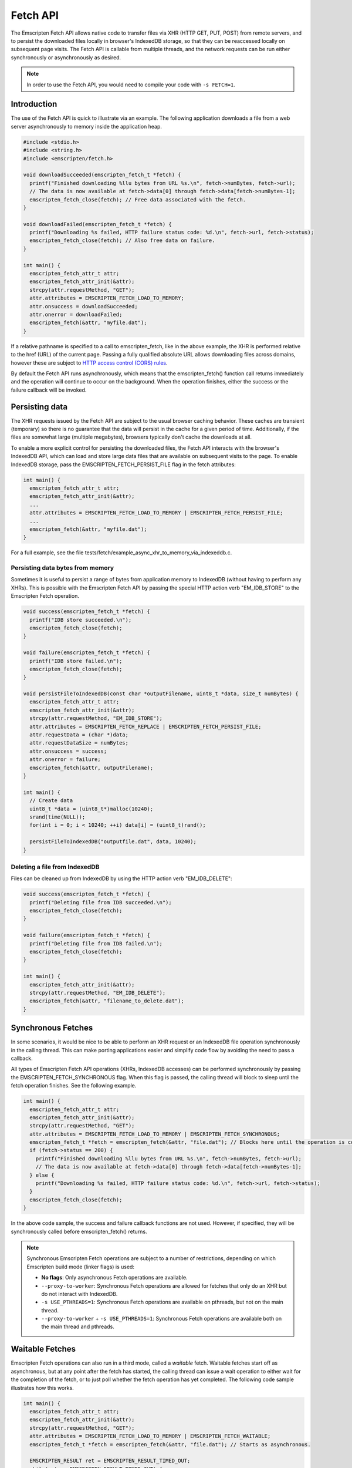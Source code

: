 .. _fetch-api:

=========
Fetch API
=========

The Emscripten Fetch API allows native code to transfer files via XHR (HTTP GET,
PUT, POST) from remote servers, and to persist the downloaded files locally in
browser's IndexedDB storage, so that they can be reaccessed locally on
subsequent page visits. The Fetch API is callable from multiple threads, and the
network requests can be run either synchronously or asynchronously as desired.

.. note::

  In order to use the Fetch API, you would need to compile your code with ``-s
  FETCH=1``.

Introduction
============

The use of the Fetch API is quick to illustrate via an example. The following
application downloads a file from a web server asynchronously to memory inside
the application heap.

.. code-block:: cpp

  #include <stdio.h>
  #include <string.h>
  #include <emscripten/fetch.h>

  void downloadSucceeded(emscripten_fetch_t *fetch) {
    printf("Finished downloading %llu bytes from URL %s.\n", fetch->numBytes, fetch->url);
    // The data is now available at fetch->data[0] through fetch->data[fetch->numBytes-1];
    emscripten_fetch_close(fetch); // Free data associated with the fetch.
  }

  void downloadFailed(emscripten_fetch_t *fetch) {
    printf("Downloading %s failed, HTTP failure status code: %d.\n", fetch->url, fetch->status);
    emscripten_fetch_close(fetch); // Also free data on failure.
  }

  int main() {
    emscripten_fetch_attr_t attr;
    emscripten_fetch_attr_init(&attr);
    strcpy(attr.requestMethod, "GET");
    attr.attributes = EMSCRIPTEN_FETCH_LOAD_TO_MEMORY;
    attr.onsuccess = downloadSucceeded;
    attr.onerror = downloadFailed;
    emscripten_fetch(&attr, "myfile.dat");
  }

If a relative pathname is specified to a call to emscripten_fetch, like in the
above example, the XHR is performed relative to the href (URL) of the current
page. Passing a fully qualified absolute URL allows downloading files across
domains, however these are subject to `HTTP access control (CORS) rules
<https://developer.mozilla.org/en-US/docs/Web/HTTP/Access_control_CORS>`_.

By default the Fetch API runs asynchronously, which means that the
emscripten_fetch() function call returns immediately and the operation will
continue to occur on the background. When the operation finishes, either the
success or the failure callback will be invoked.

Persisting data
===============

The XHR requests issued by the Fetch API are subject to the usual browser
caching behavior. These caches are transient (temporary) so there is no
guarantee that the data will persist in the cache for a given period of time.
Additionally, if the files are somewhat large (multiple megabytes), browsers
typically don't cache the downloads at all.

To enable a more explicit control for persisting the downloaded files, the Fetch
API interacts with the browser's IndexedDB API, which can load and store large
data files that are available on subsequent visits to the page. To enable
IndexedDB storage, pass the EMSCRIPTEN_FETCH_PERSIST_FILE flag in the fetch
attributes:

.. code-block:: cpp

  int main() {
    emscripten_fetch_attr_t attr;
    emscripten_fetch_attr_init(&attr);
    ...
    attr.attributes = EMSCRIPTEN_FETCH_LOAD_TO_MEMORY | EMSCRIPTEN_FETCH_PERSIST_FILE;
    ...
    emscripten_fetch(&attr, "myfile.dat");
  }

For a full example, see the file
tests/fetch/example_async_xhr_to_memory_via_indexeddb.c.

Persisting data bytes from memory
---------------------------------

Sometimes it is useful to persist a range of bytes from application memory to
IndexedDB (without having to perform any XHRs). This is possible with the
Emscripten Fetch API by passing the special HTTP action verb "EM_IDB_STORE" to
the Emscripten Fetch operation.

.. code-block:: cpp

  void success(emscripten_fetch_t *fetch) {
    printf("IDB store succeeded.\n");
    emscripten_fetch_close(fetch);
  }

  void failure(emscripten_fetch_t *fetch) {
    printf("IDB store failed.\n");
    emscripten_fetch_close(fetch);
  }

  void persistFileToIndexedDB(const char *outputFilename, uint8_t *data, size_t numBytes) {
    emscripten_fetch_attr_t attr;
    emscripten_fetch_attr_init(&attr);
    strcpy(attr.requestMethod, "EM_IDB_STORE");
    attr.attributes = EMSCRIPTEN_FETCH_REPLACE | EMSCRIPTEN_FETCH_PERSIST_FILE;
    attr.requestData = (char *)data;
    attr.requestDataSize = numBytes;
    attr.onsuccess = success;
    attr.onerror = failure;
    emscripten_fetch(&attr, outputFilename);
  }

  int main() {
    // Create data
    uint8_t *data = (uint8_t*)malloc(10240);
    srand(time(NULL));
    for(int i = 0; i < 10240; ++i) data[i] = (uint8_t)rand();

    persistFileToIndexedDB("outputfile.dat", data, 10240);
  }

Deleting a file from IndexedDB
------------------------------

Files can be cleaned up from IndexedDB by using the HTTP action verb "EM_IDB_DELETE":

.. code-block:: cpp

  void success(emscripten_fetch_t *fetch) {
    printf("Deleting file from IDB succeeded.\n");
    emscripten_fetch_close(fetch);
  }

  void failure(emscripten_fetch_t *fetch) {
    printf("Deleting file from IDB failed.\n");
    emscripten_fetch_close(fetch);
  }

  int main() {
    emscripten_fetch_attr_init(&attr);
    strcpy(attr.requestMethod, "EM_IDB_DELETE");
    emscripten_fetch(&attr, "filename_to_delete.dat");
  }

Synchronous Fetches
===================

In some scenarios, it would be nice to be able to perform an XHR request or an
IndexedDB file operation synchronously in the calling thread. This can make
porting applications easier and simplify code flow by avoiding the need to pass
a callback.

All types of Emscripten Fetch API operations (XHRs, IndexedDB accesses) can be
performed synchronously by passing the EMSCRIPTEN_FETCH_SYNCHRONOUS flag. When
this flag is passed, the calling thread will block to sleep until the fetch
operation finishes. See the following example.

.. code-block:: cpp

  int main() {
    emscripten_fetch_attr_t attr;
    emscripten_fetch_attr_init(&attr);
    strcpy(attr.requestMethod, "GET");
    attr.attributes = EMSCRIPTEN_FETCH_LOAD_TO_MEMORY | EMSCRIPTEN_FETCH_SYNCHRONOUS;
    emscripten_fetch_t *fetch = emscripten_fetch(&attr, "file.dat"); // Blocks here until the operation is complete.
    if (fetch->status == 200) {
      printf("Finished downloading %llu bytes from URL %s.\n", fetch->numBytes, fetch->url);
      // The data is now available at fetch->data[0] through fetch->data[fetch->numBytes-1];
    } else {
      printf("Downloading %s failed, HTTP failure status code: %d.\n", fetch->url, fetch->status);
    }
    emscripten_fetch_close(fetch);
  }

In the above code sample, the success and failure callback functions are not
used. However, if specified, they will be synchronously called before
emscripten_fetch() returns.

.. note::

  Synchronous Emscripten Fetch operations are subject to a number of
  restrictions, depending on which Emscripten build mode (linker flags) is used:

  - **No flags**: Only asynchronous Fetch operations are available.
  - ``--proxy-to-worker``: Synchronous Fetch operations are allowed for fetches
    that only do an XHR but do not interact with IndexedDB.
  - ``-s USE_PTHREADS=1``: Synchronous Fetch operations are available on
    pthreads, but not on the main thread.
  - ``--proxy-to-worker`` + ``-s USE_PTHREADS=1``: Synchronous Fetch operations
    are available both on the main thread and pthreads.

Waitable Fetches
================

Emscripten Fetch operations can also run in a third mode, called a *waitable*
fetch. Waitable fetches start off as asynchronous, but at any point after the
fetch has started, the calling thread can issue a wait operation to either wait
for the completion of the fetch, or to just poll whether the fetch operation has
yet completed. The following code sample illustrates how this works.

.. code-block:: cpp

  int main() {
    emscripten_fetch_attr_t attr;
    emscripten_fetch_attr_init(&attr);
    strcpy(attr.requestMethod, "GET");
    attr.attributes = EMSCRIPTEN_FETCH_LOAD_TO_MEMORY | EMSCRIPTEN_FETCH_WAITABLE;
    emscripten_fetch_t *fetch = emscripten_fetch(&attr, "file.dat"); // Starts as asynchronous.

    EMSCRIPTEN_RESULT ret = EMSCRIPTEN_RESULT_TIMED_OUT;
    while(ret == EMSCRIPTEN_RESULT_TIMED_OUT) {
      /* possibly do some other work; */
      ret = emscripten_fetch_wait(fetch, 0/*milliseconds to wait, 0 to just poll, INFINITY=wait until completion*/);
    }
    // The operation has finished, safe to examine the fields of the 'fetch' pointer now.

    if (fetch->status == 200) {
      printf("Finished downloading %llu bytes from URL %s.\n", fetch->numBytes, fetch->url);
      // The data is now available at fetch->data[0] through fetch->data[fetch->numBytes-1];
    } else {
      printf("Downloading %s failed, HTTP failure status code: %d.\n", fetch->url, fetch->status);
    }
    emscripten_fetch_close(fetch);
  }

Waitable fetches allow interleaving multiple tasks in one thread so that the
issuing thread can perform some other work until the fetch completes.

.. note::

  Waitable fetches are available only in certain build modes:

  - **No flags** or ``--proxy-to-worker``: Waitable fetches are not available.
  - ``-s USE_PTHREADS=1``: Waitable fetches are available on pthreads, but not
    on the main thread.
  - ``--proxy-to-worker`` + ``-s USE_PTHREADS=1``: Waitable fetches are
    available on all threads.

Tracking Progress
====================

For robust fetch management, there are several fields available to track the
status of an XHR.

The onprogress callback is called whenever new data has been received. This
allows one to measure the download speed and compute an ETA for completion.
Additionally, the emscripten_fetch_t structure passes the XHR object fields
readyState, status and statusText, which give information about the HTTP loading
state of the request.

The emscripten_fetch_attr_t object has a timeoutMSecs field which allows
specifying a timeout duration for the transfer. Additionally,
emscripten_fetch_close() can be called at any time for asynchronous and waitable
fetches to abort the download (this is currently broken, see `#8234
<https://github.com/emscripten-core/emscripten/issues/8234>`_).
The following example illustrates these fields
and the onprogress handler.

.. code-block:: cpp

  void downloadProgress(emscripten_fetch_t *fetch) {
    if (fetch->totalBytes) {
      printf("Downloading %s.. %.2f%% complete.\n", fetch->url, fetch->dataOffset * 100.0 / fetch->totalBytes);
    } else {
      printf("Downloading %s.. %lld bytes complete.\n", fetch->url, fetch->dataOffset + fetch->numBytes);
    }
  }

  int main() {
    emscripten_fetch_attr_t attr;
    emscripten_fetch_attr_init(&attr);
    strcpy(attr.requestMethod, "GET");
    attr.attributes = EMSCRIPTEN_FETCH_LOAD_TO_MEMORY;
    attr.onsuccess = downloadSucceeded;
    attr.onprogress = downloadProgress;
    attr.onerror = downloadFailed;
    emscripten_fetch(&attr, "myfile.dat");
  }

Managing Large Files
====================

Particular attention should be paid to the memory usage strategy of a fetch.
Previous examples have all passed the EMSCRIPTEN_FETCH_LOAD_TO_MEMORY flag,
which causes emscripten_fetch() to populate the downloaded file in full in
memory in the onsuccess() callback. This is convenient when the whole file is to
be immediately accessed afterwards, but for large files, this can be a wasteful
strategy in terms of memory usage. If the file is very large, it might not even
fit inside the application's heap area.

The following subsections provide ways to manage large fetches in a memory
efficient manner.

Downloading directly to IndexedDB
---------------------------------

If an application wants to download a file for local access, but does not
immediately need to use the file, e.g. when preloading data up front for later
access, it is a good idea to avoid the EMSCRIPTEN_FETCH_LOAD_TO_MEMORY flag
altogether, and only pass the EMSCRIPTEN_FETCH_PERSIST_FILE flag instead. This
causes the fetch to download the file directly to IndexedDB, which avoids
temporarily populating the file in memory after the download finishes. In this
scenario, the onsuccess() handler will only report the total downloaded file
size, but will not contain the data bytes to the file.

Streaming Downloads
-------------------

Note: This currently only works in Firefox as it uses 'moz-chunked-arraybuffer'.

If the application does not need random seek access to the file, but is able to
process the file in a streaming manner, it can use the
EMSCRIPTEN_FETCH_STREAM_DATA flag to stream through the bytes in the file as
they are downloaded. If this flag is passed, the downloaded data chunks are
passed into the onprogress() callback in coherent file sequential order. See the
following snippet for an example.

.. code-block:: cpp

  void downloadProgress(emscripten_fetch_t *fetch) {
    printf("Downloading %s.. %.2f%%s complete. HTTP readyState: %d. HTTP status: %d.\n"
      "HTTP statusText: %s. Received chunk [%llu, %llu[\n",
      fetch->url, fetch->totalBytes > 0 ? (fetch->dataOffset + fetch->numBytes) * 100.0 / fetch->totalBytes : (fetch->dataOffset + fetch->numBytes),
      fetch->totalBytes > 0 ? "%" : " bytes",
      fetch->readyState, fetch->status, fetch->statusText,
      fetch->dataOffset, fetch->dataOffset + fetch->numBytes);

    // Process the partial data stream fetch->data[0] thru fetch->data[fetch->numBytes-1]
    // This buffer represents the file at offset fetch->dataOffset.
    for(size_t i = 0; i < fetch->numBytes; ++i)
      ; // Process fetch->data[i];
  }

  int main() {
    emscripten_fetch_attr_t attr;
    emscripten_fetch_attr_init(&attr);
    strcpy(attr.requestMethod, "GET");
    attr.attributes = EMSCRIPTEN_FETCH_STREAM_DATA;
    attr.onsuccess = downloadSucceeded;
    attr.onprogress = downloadProgress;
    attr.onerror = downloadFailed;
    attr.timeoutMSecs = 2*60;
    emscripten_fetch(&attr, "myfile.dat");
  }

In this case, the onsuccess() handler will not receive the final file buffer at
all so memory usage will remain at a minimum.

Byte Range Downloads
--------------------

Large files can also be managed in smaller chunks by performing Byte Range
downloads on them. This initiates an XHR or IndexedDB transfer that only fetches
the desired subrange of the whole file. This is useful for example when a large
package file contains multiple smaller ones at certain seek offsets, which can
be dealt with separately.

.. code-block:: cpp

  #include <stdio.h>
  #include <string.h>
  #include <emscripten/fetch.h>

  void downloadSucceeded(emscripten_fetch_t *fetch) {
    printf("Finished downloading %llu bytes from URL %s.\n", fetch->numBytes, fetch->url);
    // The data is now available at fetch->data[0] through fetch->data[fetch->numBytes-1];
    emscripten_fetch_close(fetch); // Free data associated with the fetch.
  }

  void downloadFailed(emscripten_fetch_t *fetch) {
    printf("Downloading %s failed, HTTP failure status code: %d.\n", fetch->url, fetch->status);
    emscripten_fetch_close(fetch); // Also free data on failure.
  }

  int main() {
    emscripten_fetch_attr_t attr;
    emscripten_fetch_attr_init(&attr);
    strcpy(attr.requestMethod, "GET");
    attr.attributes = EMSCRIPTEN_FETCH_LOAD_TO_MEMORY;
    // Make a Range request to only fetch bytes 10 to 20
    const char* headers[] = {"Range", "bytes=10-20", NULL};
    attr.requestHeaders = headers;
    attr.onsuccess = downloadSucceeded;
    attr.onerror = downloadFailed;
    emscripten_fetch(&attr, "myfile.dat");
  }


TODO To Document
================

Emscripten_fetch() supports the following operations as well, that need
documenting:

 - Emscripten_fetch can be used to upload files to remote servers via HTTP PUT
 - Emscripten_fetch_attr_t allows setting custom HTTP request headers (e.g. for
   cache control)
 - Document HTTP simple auth fields in Emscripten_fetch_attr_t.
 - Document overriddenMimeType attribute in Emscripten_fetch_attr_t.
 - Reference documentation of the individual fields in Emscripten_fetch_attr_t,
   Emscripten_fetch_t and #defines.
 - Example about loading only from IndexedDB without XHRing.
 - Example about overriding an existing file in IndexedDB with a new XHR.
 - Example how to preload a whole filesystem to IndexedDB for easy replacement
   of --preload-file.
 - Example how to persist content as gzipped to IndexedDB and decompress on
   load.
 - Example how to abort and resume partial transfers to IndexedDB.
